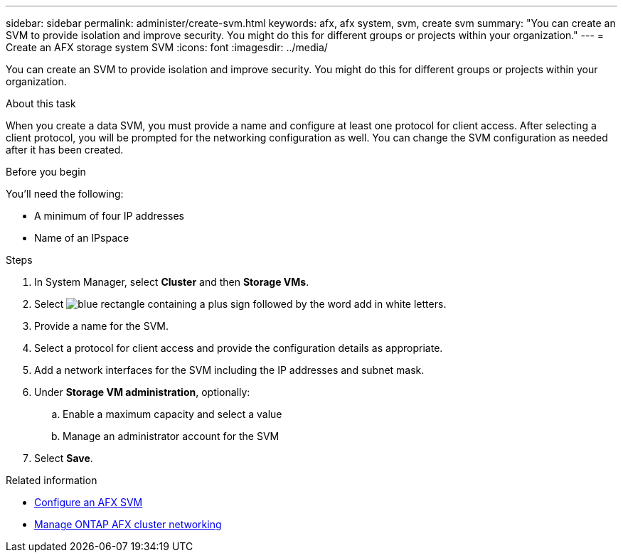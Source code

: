 ---
sidebar: sidebar
permalink: administer/create-svm.html
keywords: afx, afx system, svm, create svm
summary: "You can create an SVM to provide isolation and improve security. You might do this for different groups or projects within your organization."
---
= Create an AFX storage system SVM
:icons: font
:imagesdir: ../media/

[.lead]
You can create an SVM to provide isolation and improve security. You might do this for different groups or projects within your organization.

.About this task

When you create a data SVM, you must provide a name and configure at least one protocol for client access. After selecting a client protocol, you will be prompted for the networking configuration as well. You can change the SVM configuration as needed after it has been created.

.Before you begin

You'll need the following:

* A minimum of four IP addresses
* Name of an IPspace

.Steps

. In System Manager, select *Cluster* and then *Storage VMs*.
. Select image:icon_add_blue_bg.png[blue rectangle containing a plus sign followed by the word add in white letters].
. Provide a name for the SVM.
. Select a protocol for client access and provide the configuration details as appropriate.
. Add a network interfaces for the SVM including the IP addresses and subnet mask.
. Under *Storage VM administration*, optionally:
.. Enable a maximum capacity and select a value
.. Manage an administrator account for the SVM
. Select *Save*.

.Related information

* link:../administer/configure-svm.html[Configure an AFX SVM]
* link:../administer/manage-cluster-networking.html[Manage ONTAP AFX cluster networking]
